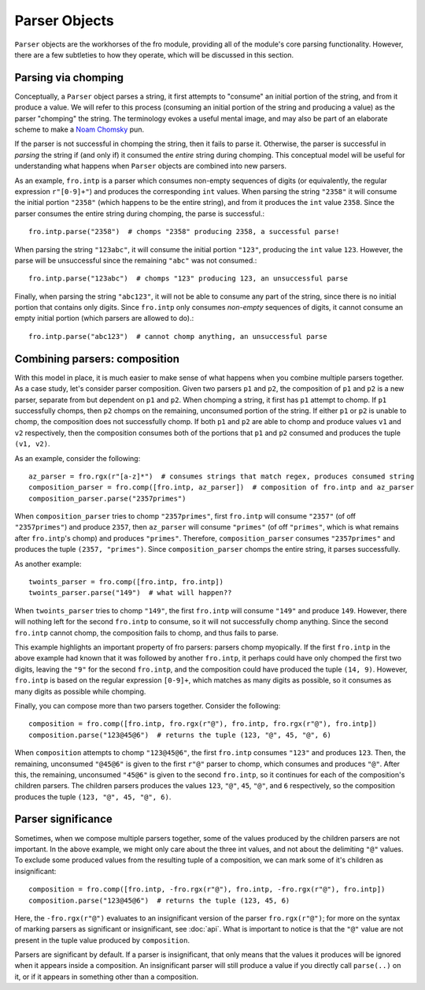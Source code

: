 Parser Objects
==============

``Parser`` objects are the workhorses of the fro module, providing all of the module's core parsing functionality.
However, there are a few subtleties to how they operate, which will be discussed in this section.

Parsing via chomping
--------------------

Conceptually, a ``Parser`` object parses a string, it first attempts to "consume" an initial portion of the string,
and from it produce a value. We will refer to this process (consuming an initial portion of the string and producing a
value) as the parser "chomping" the string. The terminology evokes a useful mental image, and may also be part of an
elaborate scheme to make a `Noam Chomsky <https://en.wikipedia.org/wiki/Noam_Chomsky>`_ pun.

If the parser is not successful in chomping the string, then it fails to parse it. Otherwise, the parser is successful
in *parsing* the string if (and only if) it consumed the *entire* string during chomping. This conceptual model will be
useful for understanding what happens when ``Parser`` objects are combined into new parsers.

As an example, ``fro.intp`` is a parser which consumes non-empty sequences of digits (or equivalently,
the regular expression ``r"[0-9]+"``) and produces the corresponding ``int`` values. When parsing the string ``"2358"``
it will consume the initial portion ``"2358"`` (which happens to be the entire string), and from it produces
the ``int`` value ``2358``. Since the parser consumes the entire string during chomping, the parse is successful.::

  fro.intp.parse("2358")  # chomps "2358" producing 2358, a successful parse!

When parsing the string ``"123abc"``, it will consume the initial portion ``"123"``, producing the ``int`` value
``123``. However, the parse will be unsuccessful since the remaining ``"abc"`` was not consumed.::

  fro.intp.parse("123abc")  # chomps "123" producing 123, an unsuccessful parse

Finally, when parsing the string ``"abc123"``, it will not be able to consume any part of the string, since there is no
initial portion that contains only digits. Since ``fro.intp`` only consumes *non-empty* sequences of digits, it cannot
consume an empty initial portion (which parsers are allowed to do).::

  fro.intp.parse("abc123")  # cannot chomp anything, an unsuccessful parse

Combining parsers: composition
------------------------------

With this model in place, it is much easier to make sense of what happens when you combine multiple parsers together.
As a case study, let's consider parser composition. Given two parsers ``p1`` and ``p2``, the composition of ``p1`` and
``p2`` is a new parser, separate from but dependent on ``p1`` and ``p2``. When chomping a string, it first has ``p1``
attempt to chomp. If ``p1`` successfully chomps, then ``p2`` chomps on the remaining, unconsumed portion of the string.
If either ``p1`` or ``p2`` is unable to chomp, the composition does not successfully chomp. If both ``p1`` and ``p2``
are able to chomp and produce values ``v1`` and ``v2`` respectively, then the composition consumes both of the portions
that ``p1`` and ``p2`` consumed and produces the tuple ``(v1, v2)``.

As an example, consider the following::

  az_parser = fro.rgx(r"[a-z]*")  # consumes strings that match regex, produces consumed string
  composition_parser = fro.comp([fro.intp, az_parser])  # composition of fro.intp and az_parser
  composition_parser.parse("2357primes")

When ``composition_parser`` tries to chomp ``"2357primes"``, first ``fro.intp`` will consume ``"2357"`` (of off
``"2357primes"``) and produce ``2357``, then ``az_parser`` will consume ``"primes"`` (of off ``"primes"``, which is
what remains after ``fro.intp``'s chomp) and produces ``"primes"``. Therefore, ``composition_parser``
consumes ``"2357primes"`` and produces the tuple ``(2357, "primes")``. Since ``composition_parser`` chomps the entire
string, it parses successfully.

As another example::

  twoints_parser = fro.comp([fro.intp, fro.intp])
  twoints_parser.parse("149")  # what will happen??

When ``twoints_parser`` tries to chomp ``"149"``, the first ``fro.intp`` will consume ``"149"`` and produce ``149``.
However, there will nothing left for the second ``fro.intp`` to consume, so it will not successfully chomp anything.
Since the second ``fro.intp`` cannot chomp, the composition fails to chomp, and thus fails to parse.

This example highlights an important property of fro parsers: parsers chomp myopically. If the first ``fro.intp`` in the
above example had known that it was followed by another ``fro.intp``, it perhaps could have only chomped the first two digits,
leaving the ``"9"`` for the second ``fro.intp``, and the composition could have produced the tuple ``(14, 9)``. However,
``fro.intp`` is based on the regular expression ``[0-9]+``, which matches as many digits as possible, so it consumes
as many digits as possible while chomping.

Finally, you can compose more than two parsers together. Consider the following::

    composition = fro.comp([fro.intp, fro.rgx(r"@"), fro.intp, fro.rgx(r"@"), fro.intp])
    composition.parse("123@45@6")  # returns the tuple (123, "@", 45, "@", 6)

When ``composition`` attempts to chomp ``"123@45@6"``, the first ``fro.intp`` consumes ``"123"`` and produces ``123``.
Then, the remaining, unconsumed ``"@45@6"`` is given to the first ``r"@"`` parser to chomp, which consumes and produces
``"@"``. After this, the remaining, unconsumed ``"45@6"`` is given to the second ``fro.intp``, so it continues for each
of the composition's children parsers. The children parsers produces the values ``123``, ``"@"``, ``45``, ``"@"``, and
``6`` respectively, so the composition produces the tuple ``(123, "@", 45, "@", 6)``.


Parser significance
-------------------

Sometimes, when we compose multiple parsers together, some of the values produced by the children parsers are not important. In the above
example, we might only care about the three int values, and not about the delimiting ``"@"`` values.
To exclude some produced values from the resulting tuple of a composition, we can mark some of it's children as
insignificant::

    composition = fro.comp([fro.intp, -fro.rgx(r"@"), fro.intp, -fro.rgx(r"@"), fro.intp])
    composition.parse("123@45@6")  # returns the tuple (123, 45, 6)

Here, the ``-fro.rgx(r"@")`` evaluates to an insignificant version of the parser ``fro.rgx(r"@")``; for more on the syntax of marking parsers as
significant or insignificant, see :doc:`api`. What is important to notice is that the ``"@"`` value are not present in the tuple
value produced by ``composition``.

Parsers are significant by default. If a parser is insignificant, that only means that the values it produces will be ignored when it appears inside a
composition. An insignificant parser will still produce a value if you directly call ``parse(..)`` on it, or if it
appears in something other than a composition.
